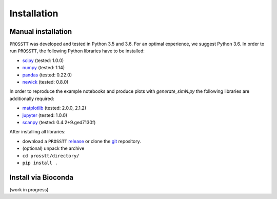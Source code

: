 Installation
============

Manual installation
-------------------

``PROSSTT`` was developed and tested in Python 3.5 and 3.6. For an optimal experience, we suggest Python 3.6. In order to run ``PROSSTT``, the following Python libraries have to be installed:

- scipy_ (tested: 1.0.0)
- numpy_ (tested: 1.14)
- pandas_ (tested: 0.22.0)
- newick_ (tested: 0.8.0)

In order to reproduce the example notebooks and produce plots with `generate_simN.py` the following libraries are additionally required:

- matplotlib_ (tested: 2.0.0, 2.1.2)
- jupyter_ (tested: 1.0.0)
- scanpy_ (tested: 0.4.2+9.ged7130f)

After installing all libraries: 

* download a ``PROSSTT`` release_  or clone the git_ repository.
* (optional) unpack the archive
* ``cd prosstt/directory/``
* ``pip install .``

.. _git: https://github.com/soedinglab/prosstt
.. _release: https://github.com/soedinglab/prosstt/releases
.. _newick: https://pypi.python.org/pypi/newick
.. _scipy: https://www.scipy.org/
.. _numpy: https://www.numpy.org
.. _pandas: https://pandas.pydata.org/
.. _matplotlib: https://matplotlib.org/
.. _scanpy: https://github.com/theislab/scanpy
.. _jupyter: http://jupyter.readthedocs.io/en/latest/index.html

Install via Bioconda
--------------------

(work in progress)